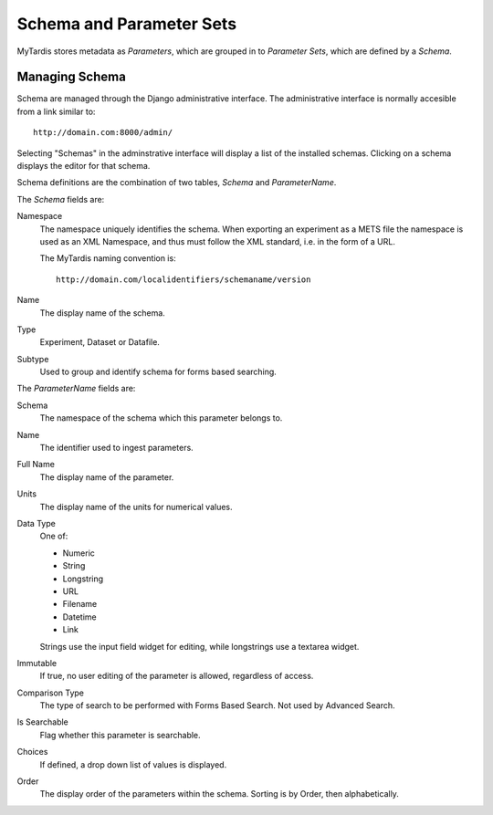 .. _schemaparamsets:

=========================
Schema and Parameter Sets
=========================

MyTardis stores metadata as *Parameters*, which are grouped in to *Parameter
Sets*, which are defined by a *Schema*.

---------------
Managing Schema
---------------

Schema are managed through the Django administrative interface. 
The administrative interface is normally accesible from a link similar to::

   http://domain.com:8000/admin/

Selecting "Schemas" in the adminstrative interface will display a list of the
installed schemas. Clicking on a schema displays the editor for that schema.

Schema definitions are the combination of two tables, *Schema* and
*ParameterName*.

The *Schema* fields are:

Namespace
   The namespace uniquely identifies the schema.  When exporting an
   experiment as a METS file the namespace is used as an XML Namespace, and
   thus must follow the XML standard, i.e. in the form of a URL.

   The MyTardis naming convention is::

      http://domain.com/localidentifiers/schemaname/version

Name
   The display name of the schema.

Type
   Experiment, Dataset or Datafile.

Subtype
   Used to group and identify schema for forms based searching.

The *ParameterName* fields are:

Schema
   The namespace of the schema which this parameter belongs to.

Name
   The identifier used to ingest parameters.

Full Name
   The display name of the parameter.

Units
   The display name of the units for numerical values.

Data Type
   One of:

   * Numeric
   * String
   * Longstring
   * URL
   * Filename
   * Datetime
   * Link

   Strings use the input field widget for editing, while longstrings use a
   textarea widget.

Immutable
   If true, no user editing of the parameter is allowed, regardless of access.

Comparison Type
   The type of search to be performed with Forms Based Search.
   Not used by Advanced Search.

Is Searchable
   Flag whether this parameter is searchable.

Choices
   If defined, a drop down list of values is displayed.

Order
   The display order of the parameters within the schema.  Sorting is by
   Order, then alphabetically.
